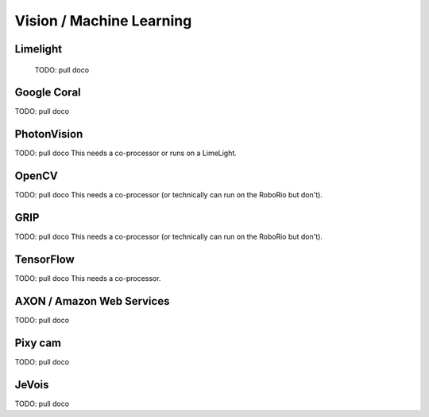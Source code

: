 
Vision / Machine Learning
=========================


Limelight
-----------------

  TODO: pull doco

Google Coral
-------------------

TODO: pull doco


PhotonVision
---------------------------------------

TODO:  pull doco
This needs a co-processor or runs on a LimeLight.

OpenCV
----------------------------------

TODO: pull doco
This needs a co-processor (or technically can run on the RoboRio but don't).

GRIP
----------------------------------

TODO:  pull doco
This needs a co-processor (or technically can run on the RoboRio but don't).


TensorFlow
-----------------------------------

TODO:  pull doco
This needs a co-processor.

AXON / Amazon Web Services
--------------------------

TODO: pull doco 

Pixy cam
-------------

TODO: pull doco

JeVois 
-------

TODO: pull doco
